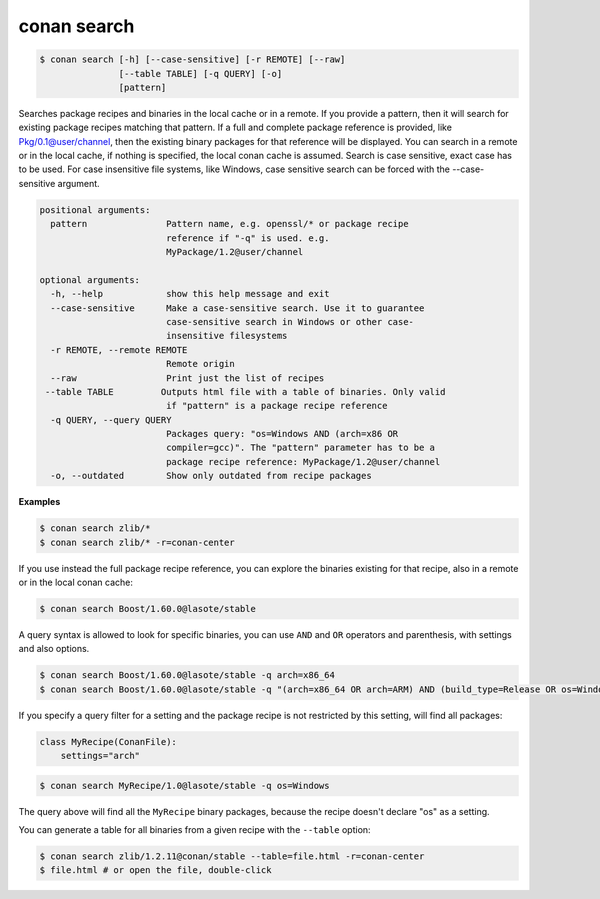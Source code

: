 .. _search_command:

conan search
============

.. code-block:: bash

    $ conan search [-h] [--case-sensitive] [-r REMOTE] [--raw]
                   [--table TABLE] [-q QUERY] [-o]
                   [pattern]

Searches package recipes and binaries in the local cache or in a remote. If
you provide a pattern, then it will search for existing package recipes
matching that pattern. If a full and complete package reference is provided,
like Pkg/0.1@user/channel, then the existing binary packages for that
reference will be displayed. You can search in a remote or in the local cache,
if nothing is specified, the local conan cache is assumed. Search is case
sensitive, exact case has to be used. For case insensitive file systems, like
Windows, case sensitive search can be forced with the --case-sensitive
argument.

.. code-block:: bash

    positional arguments:
      pattern               Pattern name, e.g. openssl/* or package recipe
                            reference if "-q" is used. e.g.
                            MyPackage/1.2@user/channel

    optional arguments:
      -h, --help            show this help message and exit
      --case-sensitive      Make a case-sensitive search. Use it to guarantee
                            case-sensitive search in Windows or other case-
                            insensitive filesystems
      -r REMOTE, --remote REMOTE
                            Remote origin
      --raw                 Print just the list of recipes
     --table TABLE         Outputs html file with a table of binaries. Only valid
                            if "pattern" is a package recipe reference
      -q QUERY, --query QUERY
                            Packages query: "os=Windows AND (arch=x86 OR
                            compiler=gcc)". The "pattern" parameter has to be a
                            package recipe reference: MyPackage/1.2@user/channel
      -o, --outdated        Show only outdated from recipe packages

**Examples**

.. code-block:: bash

    $ conan search zlib/*
    $ conan search zlib/* -r=conan-center

If you use instead the full package recipe reference, you can explore the binaries existing for
that recipe, also in a remote or in the local conan cache:

.. code-block:: bash

    $ conan search Boost/1.60.0@lasote/stable

A query syntax is allowed to look for specific binaries, you can use ``AND`` and ``OR`` operators
and parenthesis, with settings and also options.

.. code-block:: bash

    $ conan search Boost/1.60.0@lasote/stable -q arch=x86_64
    $ conan search Boost/1.60.0@lasote/stable -q "(arch=x86_64 OR arch=ARM) AND (build_type=Release OR os=Windows)"

If you specify a query filter for a setting and the package recipe is not restricted by this
setting, will find all packages:

.. code-block:: python

    class MyRecipe(ConanFile):
        settings="arch"

.. code-block:: bash

    $ conan search MyRecipe/1.0@lasote/stable -q os=Windows

The query above will find all the ``MyRecipe`` binary packages, because the recipe doesn't declare
"os" as a setting.

You can generate a table for all binaries from a given recipe with the ``--table`` option:

.. code-block:: bash

    $ conan search zlib/1.2.11@conan/stable --table=file.html -r=conan-center
    $ file.html # or open the file, double-click

.. image:: /images/search_binary_table.png
    :height: 500 px
    :width: 600 px
    :align: center
